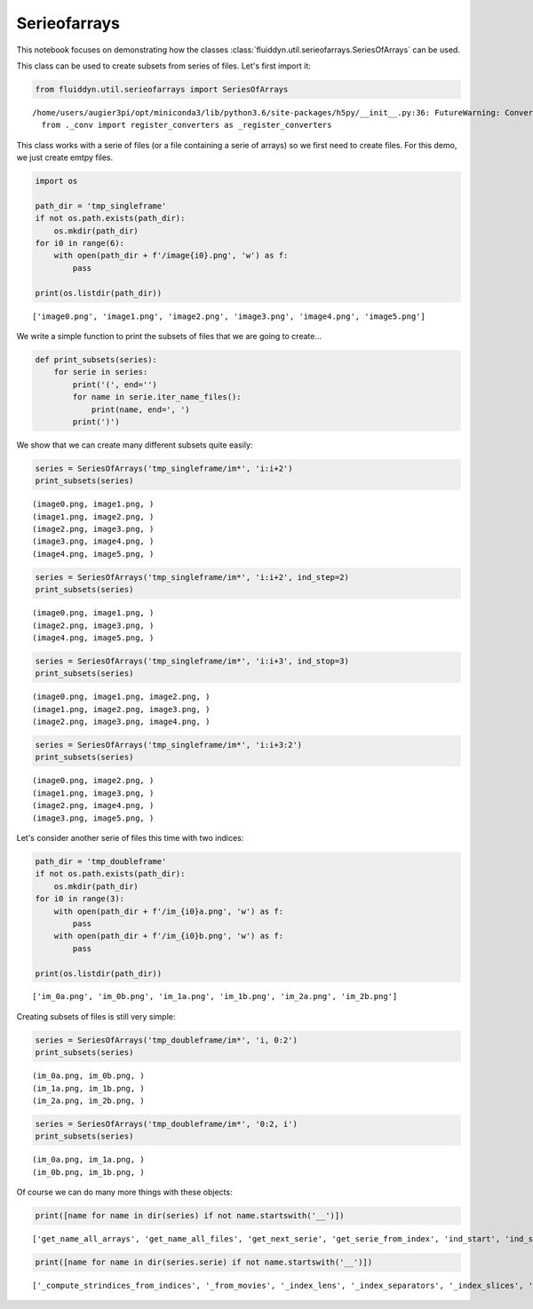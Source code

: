 
Serieofarrays
=============

This notebook focuses on demonstrating how the classes :class:`fluiddyn.util.serieofarrays.SeriesOfArrays` can be used. 

This class can be used to create subsets from series of files. Let's first import it:

.. code:: ipython3

    from fluiddyn.util.serieofarrays import SeriesOfArrays


.. parsed-literal::

    /home/users/augier3pi/opt/miniconda3/lib/python3.6/site-packages/h5py/__init__.py:36: FutureWarning: Conversion of the second argument of issubdtype from `float` to `np.floating` is deprecated. In future, it will be treated as `np.float64 == np.dtype(float).type`.
      from ._conv import register_converters as _register_converters


This class works with a serie of files (or a file containing a serie of
arrays) so we first need to create files. For this demo, we just create
emtpy files.

.. code:: ipython3

    import os
    
    path_dir = 'tmp_singleframe'
    if not os.path.exists(path_dir):
        os.mkdir(path_dir)
    for i0 in range(6):
        with open(path_dir + f'/image{i0}.png', 'w') as f:
            pass
        
    print(os.listdir(path_dir))


.. parsed-literal::

    ['image0.png', 'image1.png', 'image2.png', 'image3.png', 'image4.png', 'image5.png']


We write a simple function to print the subsets of files that we are
going to create...

.. code:: ipython3

    def print_subsets(series):
        for serie in series:
            print('(', end='')
            for name in serie.iter_name_files():
                print(name, end=', ')
            print(')')

We show that we can create many different subsets quite easily:

.. code:: ipython3

    series = SeriesOfArrays('tmp_singleframe/im*', 'i:i+2')
    print_subsets(series)


.. parsed-literal::

    (image0.png, image1.png, )
    (image1.png, image2.png, )
    (image2.png, image3.png, )
    (image3.png, image4.png, )
    (image4.png, image5.png, )


.. code:: ipython3

    series = SeriesOfArrays('tmp_singleframe/im*', 'i:i+2', ind_step=2)
    print_subsets(series)


.. parsed-literal::

    (image0.png, image1.png, )
    (image2.png, image3.png, )
    (image4.png, image5.png, )


.. code:: ipython3

    series = SeriesOfArrays('tmp_singleframe/im*', 'i:i+3', ind_stop=3)
    print_subsets(series)


.. parsed-literal::

    (image0.png, image1.png, image2.png, )
    (image1.png, image2.png, image3.png, )
    (image2.png, image3.png, image4.png, )


.. code:: ipython3

    series = SeriesOfArrays('tmp_singleframe/im*', 'i:i+3:2')
    print_subsets(series)


.. parsed-literal::

    (image0.png, image2.png, )
    (image1.png, image3.png, )
    (image2.png, image4.png, )
    (image3.png, image5.png, )


Let's consider another serie of files this time with two indices:

.. code:: ipython3

    path_dir = 'tmp_doubleframe'
    if not os.path.exists(path_dir):
        os.mkdir(path_dir)
    for i0 in range(3):
        with open(path_dir + f'/im_{i0}a.png', 'w') as f:
            pass
        with open(path_dir + f'/im_{i0}b.png', 'w') as f:
            pass
        
    print(os.listdir(path_dir))


.. parsed-literal::

    ['im_0a.png', 'im_0b.png', 'im_1a.png', 'im_1b.png', 'im_2a.png', 'im_2b.png']


Creating subsets of files is still very simple:

.. code:: ipython3

    series = SeriesOfArrays('tmp_doubleframe/im*', 'i, 0:2')
    print_subsets(series)


.. parsed-literal::

    (im_0a.png, im_0b.png, )
    (im_1a.png, im_1b.png, )
    (im_2a.png, im_2b.png, )


.. code:: ipython3

    series = SeriesOfArrays('tmp_doubleframe/im*', '0:2, i')
    print_subsets(series)


.. parsed-literal::

    (im_0a.png, im_1a.png, )
    (im_0b.png, im_1b.png, )


Of course we can do many more things with these objects:

.. code:: ipython3

    print([name for name in dir(series) if not name.startswith('__')])


.. parsed-literal::

    ['get_name_all_arrays', 'get_name_all_files', 'get_next_serie', 'get_serie_from_index', 'ind_start', 'ind_step', 'ind_stop', 'indslices_from_indserie', 'iserie', 'nb_series', 'serie', 'set_index_series']


.. code:: ipython3

    print([name for name in dir(series.serie) if not name.startswith('__')])


.. parsed-literal::

    ['_compute_strindices_from_indices', '_from_movies', '_index_lens', '_index_separators', '_index_slices', '_index_slices_all_files', '_index_types', '_separator_base_index', 'base_name', 'check_all_arrays_exist', 'check_all_files_exist', 'compute_indices_from_name', 'compute_name_from_indices', 'extension_file', 'filename_given', 'get_array_from_index', 'get_array_from_indices', 'get_array_from_name', 'get_arrays', 'get_index_slices', 'get_index_slices_all_files', 'get_name_arrays', 'get_name_files', 'get_nb_arrays', 'get_nb_files', 'get_path_all_files', 'get_path_arrays', 'get_path_files', 'isfile', 'iter_arrays', 'iter_indices', 'iter_name_arrays', 'iter_name_files', 'iter_path_files', 'nb_indices', 'nb_indices_name_file', 'path_dir', 'set_index_slices']

